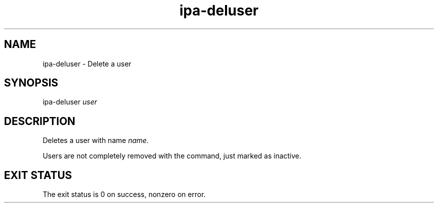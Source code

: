 .\" A man page for ipa-deluser
.\" Copyright (C) 2007 Red Hat, Inc.
.\" 
.\" This is free software; you can redistribute it and/or modify it under
.\" the terms of the GNU Library General Public License as published by
.\" the Free Software Foundation; either version 2 of the License, or
.\" (at your option) any later version.
.\" 
.\" This program is distributed in the hope that it will be useful, but
.\" WITHOUT ANY WARRANTY; without even the implied warranty of
.\" MERCHANTABILITY or FITNESS FOR A PARTICULAR PURPOSE.  See the GNU
.\" General Public License for more details.
.\" 
.\" You should have received a copy of the GNU Library General Public
.\" License along with this program; if not, write to the Free Software
.\" Foundation, Inc., 675 Mass Ave, Cambridge, MA 02139, USA.
.\" 
.\" Author: Rob Crittenden <rcritten@redhat.com>
.\" 
.TH "ipa-deluser" "1" "Oct 10 2007" "freeipa" ""
.SH "NAME"
ipa\-deluser \- Delete a user

.SH "SYNOPSIS"
ipa\-deluser \fIuser\fR

.SH "DESCRIPTION"
Deletes a user with name \fIname\fR.

Users are not completely removed with the command, just marked as inactive.
.SH "EXIT STATUS"
The exit status is 0 on success, nonzero on error.
